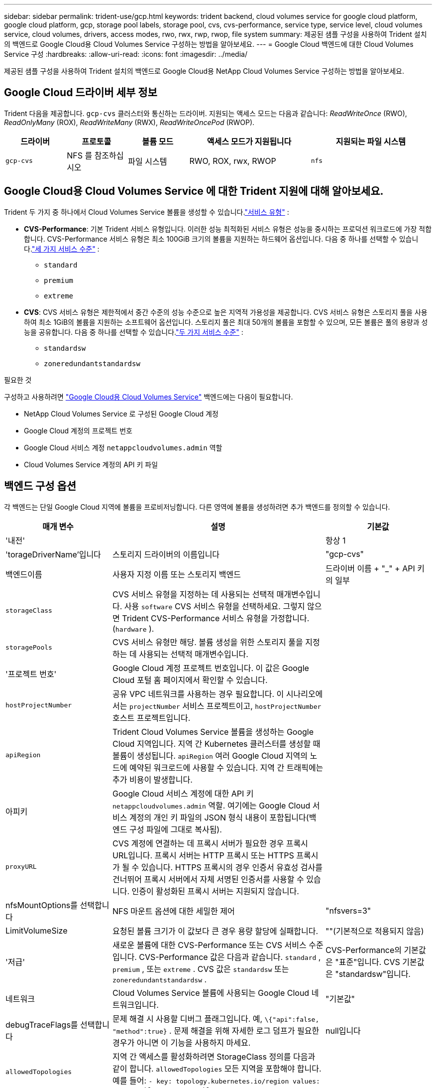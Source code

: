 ---
sidebar: sidebar 
permalink: trident-use/gcp.html 
keywords: trident backend, cloud volumes service for google cloud platform, google cloud platform, gcp, storage pool labels, storage pool, cvs, cvs-performance, service type, service level, cloud volumes service, cloud volumes, drivers, access modes, rwo, rwx, rwp, rwop, file system 
summary: 제공된 샘플 구성을 사용하여 Trident 설치의 백엔드로 Google Cloud용 Cloud Volumes Service 구성하는 방법을 알아보세요. 
---
= Google Cloud 백엔드에 대한 Cloud Volumes Service 구성
:hardbreaks:
:allow-uri-read: 
:icons: font
:imagesdir: ../media/


[role="lead"]
제공된 샘플 구성을 사용하여 Trident 설치의 백엔드로 Google Cloud용 NetApp Cloud Volumes Service 구성하는 방법을 알아보세요.



== Google Cloud 드라이버 세부 정보

Trident 다음을 제공합니다. `gcp-cvs` 클러스터와 통신하는 드라이버. 지원되는 액세스 모드는 다음과 같습니다: _ReadWriteOnce_ (RWO), _ReadOnlyMany_ (ROX), _ReadWriteMany_ (RWX), _ReadWriteOncePod_ (RWOP).

[cols="1, 1, 1, 2, 2"]
|===
| 드라이버 | 프로토콜 | 볼륨 모드 | 액세스 모드가 지원됩니다 | 지원되는 파일 시스템 


| `gcp-cvs`  a| 
NFS 를 참조하십시오
 a| 
파일 시스템
 a| 
RWO, ROX, rwx, RWOP
 a| 
`nfs`

|===


== Google Cloud용 Cloud Volumes Service 에 대한 Trident 지원에 대해 알아보세요.

Trident 두 가지 중 하나에서 Cloud Volumes Service 볼륨을 생성할 수 있습니다.link:https://cloud.google.com/architecture/partners/netapp-cloud-volumes/service-types["서비스 유형"^] :

* *CVS-Performance*: 기본 Trident 서비스 유형입니다. 이러한 성능 최적화된 서비스 유형은 성능을 중시하는 프로덕션 워크로드에 가장 적합합니다. CVS-Performance 서비스 유형은 최소 100GiB 크기의 볼륨을 지원하는 하드웨어 옵션입니다. 다음 중 하나를 선택할 수 있습니다.link:https://cloud.google.com/architecture/partners/netapp-cloud-volumes/service-levels#service_levels_for_the_cvs-performance_service_type["세 가지 서비스 수준"^] :
+
** `standard`
** `premium`
** `extreme`


* *CVS*: CVS 서비스 유형은 제한적에서 중간 수준의 성능 수준으로 높은 지역적 가용성을 제공합니다. CVS 서비스 유형은 스토리지 풀을 사용하여 최소 1GiB의 볼륨을 지원하는 소프트웨어 옵션입니다. 스토리지 풀은 최대 50개의 볼륨을 포함할 수 있으며, 모든 볼륨은 풀의 용량과 성능을 공유합니다. 다음 중 하나를 선택할 수 있습니다.link:https://cloud.google.com/architecture/partners/netapp-cloud-volumes/service-levels#service_levels_for_the_cvs_service_type["두 가지 서비스 수준"^] :
+
** `standardsw`
** `zoneredundantstandardsw`




.필요한 것
구성하고 사용하려면 https://cloud.netapp.com/cloud-volumes-service-for-gcp?utm_source=NetAppTrident_ReadTheDocs&utm_campaign=Trident["Google Cloud용 Cloud Volumes Service"^] 백엔드에는 다음이 필요합니다.

* NetApp Cloud Volumes Service 로 구성된 Google Cloud 계정
* Google Cloud 계정의 프로젝트 번호
* Google Cloud 서비스 계정 `netappcloudvolumes.admin` 역할
* Cloud Volumes Service 계정의 API 키 파일




== 백엔드 구성 옵션

각 백엔드는 단일 Google Cloud 지역에 볼륨을 프로비저닝합니다. 다른 영역에 볼륨을 생성하려면 추가 백엔드를 정의할 수 있습니다.

[cols="1, 2, 1"]
|===
| 매개 변수 | 설명 | 기본값 


| '내전' |  | 항상 1 


| 'torageDriverName'입니다 | 스토리지 드라이버의 이름입니다 | "gcp-cvs" 


| 백엔드이름 | 사용자 지정 이름 또는 스토리지 백엔드 | 드라이버 이름 + "_" + API 키의 일부 


| `storageClass` | CVS 서비스 유형을 지정하는 데 사용되는 선택적 매개변수입니다. 사용 `software` CVS 서비스 유형을 선택하세요. 그렇지 않으면 Trident CVS-Performance 서비스 유형을 가정합니다.(`hardware` ). |  


| `storagePools` | CVS 서비스 유형만 해당. 볼륨 생성을 위한 스토리지 풀을 지정하는 데 사용되는 선택적 매개변수입니다. |  


| '프로젝트 번호' | Google Cloud 계정 프로젝트 번호입니다. 이 값은 Google Cloud 포털 홈 페이지에서 확인할 수 있습니다. |  


| `hostProjectNumber` | 공유 VPC 네트워크를 사용하는 경우 필요합니다. 이 시나리오에서는 `projectNumber` 서비스 프로젝트이고, `hostProjectNumber` 호스트 프로젝트입니다. |  


| `apiRegion` | Trident Cloud Volumes Service 볼륨을 생성하는 Google Cloud 지역입니다. 지역 간 Kubernetes 클러스터를 생성할 때 볼륨이 생성됩니다. `apiRegion` 여러 Google Cloud 지역의 노드에 예약된 워크로드에 사용할 수 있습니다. 지역 간 트래픽에는 추가 비용이 발생합니다. |  


| 아피키 | Google Cloud 서비스 계정에 대한 API 키 `netappcloudvolumes.admin` 역할. 여기에는 Google Cloud 서비스 계정의 개인 키 파일의 JSON 형식 내용이 포함됩니다(백엔드 구성 파일에 그대로 복사됨). |  


| `proxyURL` | CVS 계정에 연결하는 데 프록시 서버가 필요한 경우 프록시 URL입니다. 프록시 서버는 HTTP 프록시 또는 HTTPS 프록시가 될 수 있습니다. HTTPS 프록시의 경우 인증서 유효성 검사를 건너뛰어 프록시 서버에서 자체 서명된 인증서를 사용할 수 있습니다. 인증이 활성화된 프록시 서버는 지원되지 않습니다. |  


| nfsMountOptions를 선택합니다 | NFS 마운트 옵션에 대한 세밀한 제어 | "nfsvers=3" 


| LimitVolumeSize | 요청된 볼륨 크기가 이 값보다 큰 경우 용량 할당에 실패합니다. | ""(기본적으로 적용되지 않음) 


| '저급' | 새로운 볼륨에 대한 CVS-Performance 또는 CVS 서비스 수준입니다. CVS-Performance 값은 다음과 같습니다. `standard` , `premium` , 또는 `extreme` . CVS 값은 `standardsw` 또는 `zoneredundantstandardsw` . | CVS-Performance의 기본값은 "표준"입니다. CVS 기본값은 "standardsw"입니다. 


| 네트워크 | Cloud Volumes Service 볼륨에 사용되는 Google Cloud 네트워크입니다. | "기본값" 


| debugTraceFlags를 선택합니다 | 문제 해결 시 사용할 디버그 플래그입니다. 예, `\{"api":false, "method":true}` . 문제 해결을 위해 자세한 로그 덤프가 필요한 경우가 아니면 이 기능을 사용하지 마세요. | null입니다 


| `allowedTopologies` | 지역 간 액세스를 활성화하려면 StorageClass 정의를 다음과 같이 합니다. `allowedTopologies` 모든 지역을 포함해야 합니다. 예를 들어:
`- key: topology.kubernetes.io/region
  values:
  - us-east1
  - europe-west1` |  
|===


== 볼륨 프로비저닝 옵션

에서 기본 볼륨 프로비저닝을 제어할 수 있습니다 `defaults` 구성 파일의 섹션입니다.

[cols=",,"]
|===
| 매개 변수 | 설명 | 기본값 


| 엑포트 규칙 | 새로운 볼륨에 대한 내보내기 규칙. CIDR 표기법으로 IPv4 주소 또는 IPv4 서브넷의 조합을 쉼표로 구분한 목록이어야 합니다. | "0.0.0.0/0" 


| 나프산디렉토리 | '.snapshot' 디렉토리에 액세스합니다 | "거짓" 


| 안산예비역 | 스냅숏용으로 예약된 볼륨의 백분율입니다 | "" (CVS 기본값 0 허용) 


| '크기'입니다 | 새로운 볼륨의 크기. CVS-Performance 최소값은 100GiB입니다. CVS 최소 크기는 1GiB입니다. | CVS-Performance 서비스 유형은 기본적으로 "100GiB"로 설정됩니다. CVS 서비스 유형은 기본값을 설정하지 않지만 최소 1GiB가 필요합니다. 
|===


== CVS-Performance 서비스 유형 예

다음 예제에서는 CVS-Performance 서비스 유형에 대한 샘플 구성을 제공합니다.

.예 1: 최소 구성
[%collapsible]
====
이는 기본 "표준" 서비스 수준을 갖춘 기본 CVS-Performance 서비스 유형을 사용하는 최소 백엔드 구성입니다.

[source, yaml]
----
---
version: 1
storageDriverName: gcp-cvs
projectNumber: "012345678901"
apiRegion: us-west2
apiKey:
  type: service_account
  project_id: my-gcp-project
  private_key_id: <id_value>
  private_key: |
    -----BEGIN PRIVATE KEY-----
    <key_value>
    -----END PRIVATE KEY-----
  client_email: cloudvolumes-admin-sa@my-gcp-project.iam.gserviceaccount.com
  client_id: "123456789012345678901"
  auth_uri: https://accounts.google.com/o/oauth2/auth
  token_uri: https://oauth2.googleapis.com/token
  auth_provider_x509_cert_url: https://www.googleapis.com/oauth2/v1/certs
  client_x509_cert_url: https://www.googleapis.com/robot/v1/metadata/x509/cloudvolumes-admin-sa%40my-gcp-project.iam.gserviceaccount.com
----
====
.예 2: 서비스 수준 구성
[%collapsible]
====
이 샘플은 서비스 수준, 볼륨 기본값을 포함한 백엔드 구성 옵션을 보여줍니다.

[source, yaml]
----
---
version: 1
storageDriverName: gcp-cvs
projectNumber: '012345678901'
apiRegion: us-west2
apiKey:
  type: service_account
  project_id: my-gcp-project
  private_key_id: "<id_value>"
  private_key: |
    -----BEGIN PRIVATE KEY-----
    <key_value>
    -----END PRIVATE KEY-----
  client_email: cloudvolumes-admin-sa@my-gcp-project.iam.gserviceaccount.com
  client_id: '123456789012345678901'
  auth_uri: https://accounts.google.com/o/oauth2/auth
  token_uri: https://oauth2.googleapis.com/token
  auth_provider_x509_cert_url: https://www.googleapis.com/oauth2/v1/certs
  client_x509_cert_url: https://www.googleapis.com/robot/v1/metadata/x509/cloudvolumes-admin-sa%40my-gcp-project.iam.gserviceaccount.com
proxyURL: http://proxy-server-hostname/
nfsMountOptions: vers=3,proto=tcp,timeo=600
limitVolumeSize: 10Ti
serviceLevel: premium
defaults:
  snapshotDir: 'true'
  snapshotReserve: '5'
  exportRule: 10.0.0.0/24,10.0.1.0/24,10.0.2.100
  size: 5Ti
----
====
.예제 3: 가상 풀 구성
[%collapsible]
====
이 샘플은 다음을 사용합니다. `storage` 가상 풀을 구성하려면 `StorageClasses` 그것들을 다시 언급하는 것. 참조하다<<스토리지 클래스 정의>> 저장 클래스가 어떻게 정의되었는지 확인하세요.

여기서 모든 가상 풀에 대한 특정 기본값이 설정됩니다. `snapshotReserve` 5%에서 그리고 `exportRule` 0.0.0.0/0으로. 가상 풀은 다음에 정의됩니다. `storage` 부분. 각 개별 가상 풀은 자체적으로 정의합니다. `serviceLevel` 일부 풀은 기본값을 덮어씁니다. 가상 풀 레이블은 다음을 기준으로 풀을 구별하는 데 사용되었습니다. `performance` 그리고 `protection` .

[source, yaml]
----
---
version: 1
storageDriverName: gcp-cvs
projectNumber: '012345678901'
apiRegion: us-west2
apiKey:
  type: service_account
  project_id: my-gcp-project
  private_key_id: "<id_value>"
  private_key: |
    -----BEGIN PRIVATE KEY-----
    <key_value>
    -----END PRIVATE KEY-----
  client_email: cloudvolumes-admin-sa@my-gcp-project.iam.gserviceaccount.com
  client_id: '123456789012345678901'
  auth_uri: https://accounts.google.com/o/oauth2/auth
  token_uri: https://oauth2.googleapis.com/token
  auth_provider_x509_cert_url: https://www.googleapis.com/oauth2/v1/certs
  client_x509_cert_url: https://www.googleapis.com/robot/v1/metadata/x509/cloudvolumes-admin-sa%40my-gcp-project.iam.gserviceaccount.com
nfsMountOptions: vers=3,proto=tcp,timeo=600
defaults:
  snapshotReserve: '5'
  exportRule: 0.0.0.0/0
labels:
  cloud: gcp
region: us-west2
storage:
- labels:
    performance: extreme
    protection: extra
  serviceLevel: extreme
  defaults:
    snapshotDir: 'true'
    snapshotReserve: '10'
    exportRule: 10.0.0.0/24
- labels:
    performance: extreme
    protection: standard
  serviceLevel: extreme
- labels:
    performance: premium
    protection: extra
  serviceLevel: premium
  defaults:
    snapshotDir: 'true'
    snapshotReserve: '10'
- labels:
    performance: premium
    protection: standard
  serviceLevel: premium
- labels:
    performance: standard
  serviceLevel: standard

----
====


=== 스토리지 클래스 정의

다음 StorageClass 정의는 가상 풀 구성 예제에 적용됩니다. 사용 중 `parameters.selector` 각 StorageClass에 대해 볼륨을 호스팅하는 데 사용되는 가상 풀을 지정할 수 있습니다. 볼륨에는 선택된 풀에서 정의된 측면이 있습니다.

.스토리지 클래스 예제
[%collapsible]
====
[source, yaml]
----
---
apiVersion: storage.k8s.io/v1
kind: StorageClass
metadata:
  name: cvs-extreme-extra-protection
provisioner: csi.trident.netapp.io
parameters:
  selector: performance=extreme; protection=extra
allowVolumeExpansion: true
---
apiVersion: storage.k8s.io/v1
kind: StorageClass
metadata:
  name: cvs-extreme-standard-protection
provisioner: csi.trident.netapp.io
parameters:
  selector: performance=premium; protection=standard
allowVolumeExpansion: true
---
apiVersion: storage.k8s.io/v1
kind: StorageClass
metadata:
  name: cvs-premium-extra-protection
provisioner: csi.trident.netapp.io
parameters:
  selector: performance=premium; protection=extra
allowVolumeExpansion: true
---
apiVersion: storage.k8s.io/v1
kind: StorageClass
metadata:
  name: cvs-premium
provisioner: csi.trident.netapp.io
parameters:
  selector: performance=premium; protection=standard
allowVolumeExpansion: true
---
apiVersion: storage.k8s.io/v1
kind: StorageClass
metadata:
  name: cvs-standard
provisioner: csi.trident.netapp.io
parameters:
  selector: performance=standard
allowVolumeExpansion: true
---
apiVersion: storage.k8s.io/v1
kind: StorageClass
metadata:
  name: cvs-extra-protection
provisioner: csi.trident.netapp.io
parameters:
  selector: protection=extra
allowVolumeExpansion: true

----
====
* 첫 번째 StorageClass(`cvs-extreme-extra-protection` )는 첫 번째 가상 풀에 매핑됩니다. 이 풀은 스냅샷 리저브가 10%로 극한의 성능을 제공하는 유일한 풀입니다.
* 마지막 StorageClass(`cvs-extra-protection` )는 10%의 스냅샷 예약을 제공하는 모든 스토리지 풀을 호출합니다. Trident 어떤 가상 풀을 선택할지 결정하고 스냅샷 예약 요구 사항이 충족되는지 확인합니다.




== CVS 서비스 유형 예시

다음 예제에서는 CVS 서비스 유형에 대한 샘플 구성을 제공합니다.

.예 1: 최소 구성
[%collapsible]
====
이는 다음을 사용하는 최소 백엔드 구성입니다. `storageClass` CVS 서비스 유형 및 기본값을 지정하려면 `standardsw` 서비스 수준.

[source, yaml]
----
---
version: 1
storageDriverName: gcp-cvs
projectNumber: '012345678901'
storageClass: software
apiRegion: us-east4
apiKey:
  type: service_account
  project_id: my-gcp-project
  private_key_id: "<id_value>"
  private_key: |
    -----BEGIN PRIVATE KEY-----
    <key_value>
    -----END PRIVATE KEY-----
  client_email: cloudvolumes-admin-sa@my-gcp-project.iam.gserviceaccount.com
  client_id: '123456789012345678901'
  auth_uri: https://accounts.google.com/o/oauth2/auth
  token_uri: https://oauth2.googleapis.com/token
  auth_provider_x509_cert_url: https://www.googleapis.com/oauth2/v1/certs
  client_x509_cert_url: https://www.googleapis.com/robot/v1/metadata/x509/cloudvolumes-admin-sa%40my-gcp-project.iam.gserviceaccount.com
serviceLevel: standardsw
----
====
.예 2: 스토리지 풀 구성
[%collapsible]
====
이 샘플 백엔드 구성은 다음을 사용합니다. `storagePools` 스토리지 풀을 구성하려면.

[source, yaml]
----
---
version: 1
storageDriverName: gcp-cvs
backendName: gcp-std-so-with-pool
projectNumber: '531265380079'
apiRegion: europe-west1
apiKey:
  type: service_account
  project_id: cloud-native-data
  private_key_id: "<id_value>"
  private_key: |-
    -----BEGIN PRIVATE KEY-----
    <key_value>
    -----END PRIVATE KEY-----
  client_email: cloudvolumes-admin-sa@cloud-native-data.iam.gserviceaccount.com
  client_id: '107071413297115343396'
  auth_uri: https://accounts.google.com/o/oauth2/auth
  token_uri: https://oauth2.googleapis.com/token
  auth_provider_x509_cert_url: https://www.googleapis.com/oauth2/v1/certs
  client_x509_cert_url: https://www.googleapis.com/robot/v1/metadata/x509/cloudvolumes-admin-sa%40cloud-native-data.iam.gserviceaccount.com
storageClass: software
zone: europe-west1-b
network: default
storagePools:
- 1bc7f380-3314-6005-45e9-c7dc8c2d7509
serviceLevel: Standardsw

----
====


== 다음 단계

백엔드 구성 파일을 생성한 후 다음 명령을 실행합니다.

[listing]
----
tridentctl create backend -f <backend-file>
----
백엔드 생성에 실패하면 백엔드 구성에 문제가 있는 것입니다. 다음 명령을 실행하여 로그를 보고 원인을 확인할 수 있습니다.

[listing]
----
tridentctl logs
----
구성 파일의 문제를 확인하고 수정한 후 create 명령을 다시 실행할 수 있습니다.
